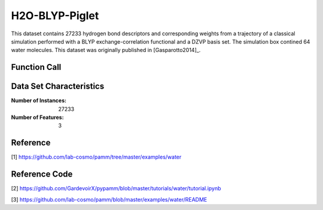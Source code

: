 .. _water:

H2O-BLYP-Piglet
###############

This dataset contains 27233 hydrogen bond descriptors and corresponding weights from a
trajectory of a classical simulation performed with a BLYP exchange-correlation
functional and a DZVP basis set. The simulation box contined 64 water molecules. This
dataset was originally published in
[Gasparotto2014]_.

Function Call
-------------

.. function:: skmatter.datasets.load_hbond_dataset

Data Set Characteristics
------------------------

:Number of Instances: 27233

:Number of Features: 3

Reference
---------

[1] https://github.com/lab-cosmo/pamm/tree/master/examples/water

Reference Code
--------------

[2] https://github.com/GardevoirX/pypamm/blob/master/tutorials/water/tutorial.ipynb

[3] https://github.com/lab-cosmo/pamm/blob/master/examples/water/README

